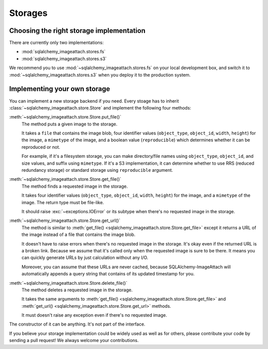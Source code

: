 Storages
========

Choosing the right storage implementation
-----------------------------------------

There are currently only two implementations:

- :mod:`sqlalchemy_imageattach.stores.fs`
- :mod:`sqlalchemy_imageattach.stores.s3`

We recommend you to use :mod:`~sqlalchemy_imageattach.stores.fs` on your local
development box, and switch it to :mod:`~sqlalchemy_imageattach.stores.s3` when
you deploy it to the production system.


Implementing your own storage
-----------------------------

You can implement a new storage backend if you need.  Every stoage has to
inherit :class:`~sqlalchemy_imageattach.store.Store` and implement
the following four methods:

:meth:`~sqlalchemy_imageattach.store.Store.put_file()`
   The method puts a given image to the storage.

   It takes a ``file`` that contains the image blob, four identifier
   values (``object_type``, ``object_id``, ``width``, ``height``) for
   the image, a ``mimetype`` of the image, and a boolean value
   (``reproducible``) which determines whether it can be reproduced or not.

   For example, if it's a filesystem storage, you can make directory/file
   names using ``object_type``, ``object_id``, and size values, and suffix
   using ``mimetype``.  If it's a S3 implementation, it can determine
   whether to use RRS (reduced redundancy storage) or standard storage
   using ``reproducible`` argument.

:meth:`~sqlalchemy_imageattach.store.Store.get_file()`
   The method finds a requested image in the storage.

   It takes four identifier values (``object_type``, ``object_id``,
   ``width``, ``height``) for the image, and a ``mimetype`` of the image.
   The return type must be file-like.

   It should raise :exc:`~exceptions.IOError` or its subtype
   when there's no requested image in the storage.

:meth:`~sqlalchemy_imageattach.store.Store.get_url()`
   The method is similar to :meth:`get_file()
   <sqlalchemy_imageattach.store.Store.get_file>` except it returns
   a URL of the image instead of a file that contains the image blob.

   It doesn't have to raise errors when there's no requested image
   in the storage.  It's okay even if the returned URL is a broken
   link.  Because we assume that it's called only when the requested
   image is sure to be there.  It means you can quickly generate URLs
   by just calculation without any I/O.

   Moreover, you can assume that these URLs are never cached, because
   SQLAlchemy-ImageAttach will automatically appends a query string
   that contains of its updated timestamp for you.

:meth:`~sqlalchemy_imageattach.store.Store.delete_file()`
   The method deletes a requested image in the storage.

   It takes the same arguments to :meth:`get_file()
   <sqlalchemy_imageattach.store.Store.get_file>` and :meth:`get_url()
   <sqlalchemy_imageattach.store.Store.get_url>` methods.

   It must doesn't raise any exception even if there's no requested
   image.

The constructor of it can be anything.  It's not part of the interface.

If you believe your storage implementation could be widely used as well
as for others, please contribute your code by sending a pull request!
We always welcome your contributions.
